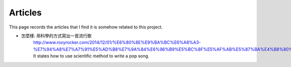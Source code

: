 ﻿*******************
Articles
*******************
This page records the articles that I find it is somehow related to this project.

- 怎麼樣: 用科學的方式寫出一首流行歌
	| http://www.roxyrocker.com/2014/12/01/%E6%80%8E%E9%BA%BC%E6%A8%A3-%E7%94%A8%E7%A7%91%E5%AD%B8%E7%9A%84%E6%96%B9%E5%BC%8F%E5%AF%AB%E5%87%BA%E4%B8%80%E9%A6%96%E6%B5%81%E8%A1%8C%E6%AD%8C//
	| It states how to use scientific method to write a pop song.